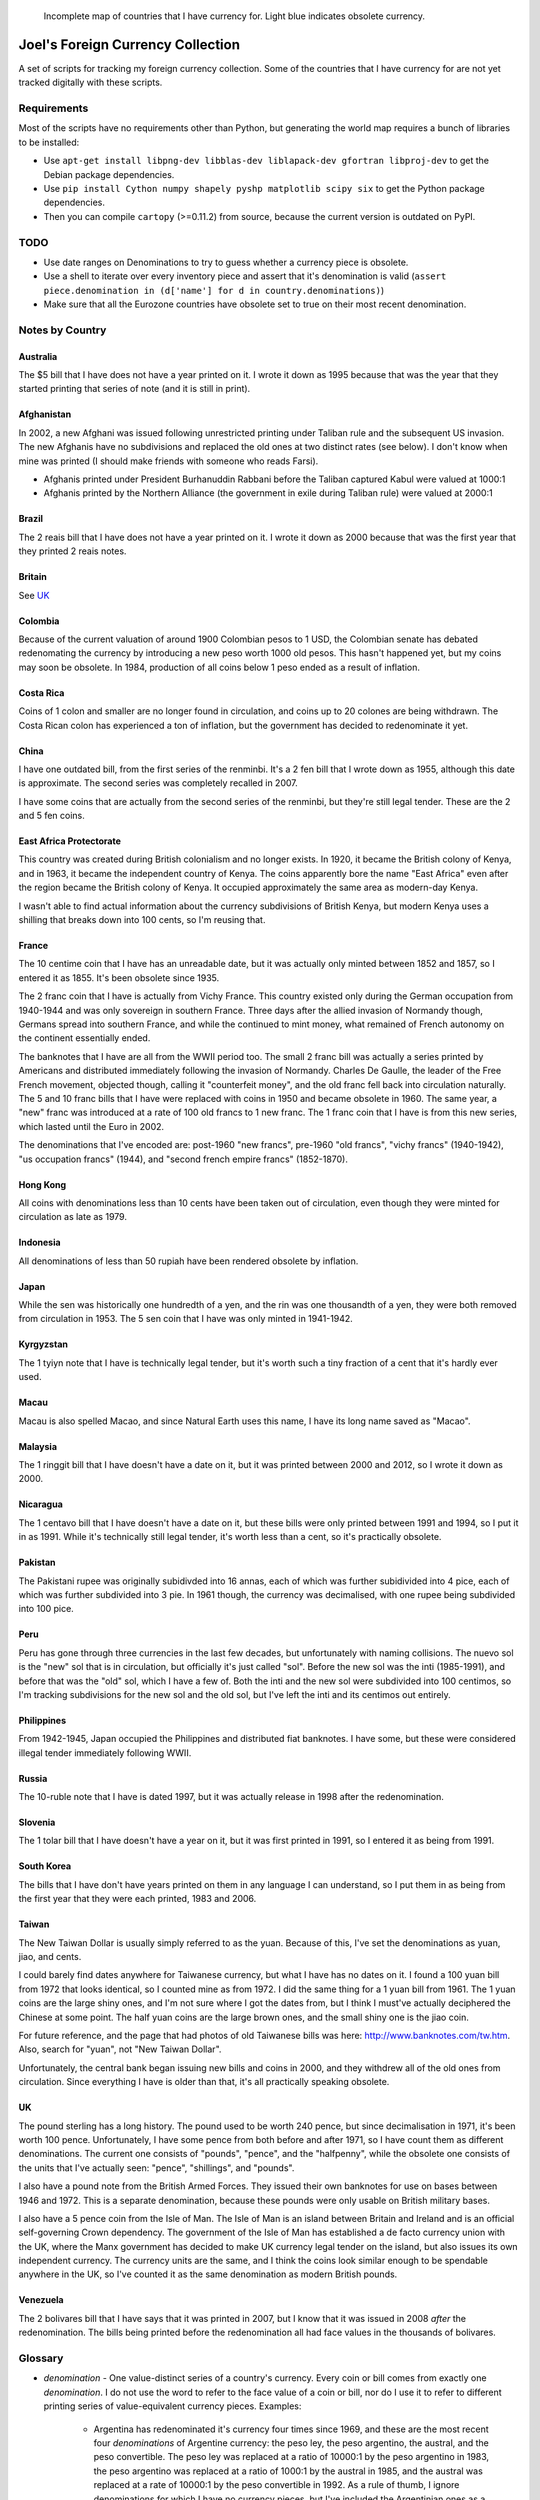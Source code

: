 .. figure:: map.png

   Incomplete map of countries that I have currency for.
   Light blue indicates obsolete currency.


==================================
Joel's Foreign Currency Collection
==================================

A set of scripts for tracking my foreign currency collection.
Some of the countries that I have currency for are not yet tracked digitally with these scripts.


Requirements
------------

Most of the scripts have no requirements other than Python, but generating the world map requires a bunch of libraries to be installed:

* Use ``apt-get install libpng-dev libblas-dev liblapack-dev gfortran libproj-dev`` to get the Debian package dependencies.

* Use ``pip install Cython numpy shapely pyshp matplotlib scipy six`` to get the Python package dependencies.

* Then you can compile ``cartopy`` (>=0.11.2) from source, because the current version is outdated on PyPI.


TODO
----

* Use date ranges on Denominations to try to guess whether a currency piece is obsolete.

* Use a shell to iterate over every inventory piece and assert that it's denomination is valid (``assert piece.denomination in (d['name'] for d in country.denominations)``)

* Make sure that all the Eurozone countries have obsolete set to true on their most recent denomination.


Notes by Country
----------------

Australia
'''''''''
The $5 bill that I have does not have a year printed on it.
I wrote it down as 1995 because that was the year that they started printing that series of note (and it is still in print).

Afghanistan
'''''''''''
In 2002, a new Afghani was issued following unrestricted printing under Taliban rule and the subsequent US invasion.
The new Afghanis have no subdivisions and replaced the old ones at two distinct rates (see below).
I don't know when mine was printed (I should make friends with someone who reads Farsi).

* Afghanis printed under President Burhanuddin Rabbani before the Taliban captured Kabul were valued at 1000:1

* Afghanis printed by the Northern Alliance (the government in exile during Taliban rule) were valued at 2000:1

Brazil
''''''
The 2 reais bill that I have does not have a year printed on it.
I wrote it down as 2000 because that was the first year that they printed 2 reais notes.

Britain
'''''''
See `UK`_

Colombia
''''''''
Because of the current valuation of around 1900 Colombian pesos to 1 USD, the Colombian senate has debated redenomating the currency by introducing a new peso worth 1000 old pesos.
This hasn't happened yet, but my coins may soon be obsolete.
In 1984, production of all coins below 1 peso ended as a result of inflation.

Costa Rica
''''''''''
Coins of 1 colon and smaller are no longer found in circulation, and coins up to 20 colones are being withdrawn.
The Costa Rican colon has experienced a ton of inflation, but the government has decided to redenominate it yet.

China
'''''
I have one outdated bill, from the first series of the renminbi.
It's a 2 fen bill that I wrote down as 1955, although this date is approximate.
The second series was completely recalled in 2007.

I have some coins that are actually from the second series of the renminbi, but they're still legal tender.
These are the 2 and 5 fen coins.

East Africa Protectorate
''''''''''''''''''''''''
This country was created during British colonialism and no longer exists.
In 1920, it became the British colony of Kenya, and in 1963, it became the independent country of Kenya.
The coins apparently bore the name "East Africa" even after the region became the British colony of Kenya.
It occupied approximately the same area as modern-day Kenya.

I wasn't able to find actual information about the currency subdivisions of British Kenya, but modern Kenya uses a shilling that breaks down into 100 cents, so I'm reusing that.

France
''''''
The 10 centime coin that I have has an unreadable date, but it was actually only minted between 1852 and 1857, so I entered it as 1855.
It's been obsolete since 1935.

The 2 franc coin that I have is actually from Vichy France.
This country existed only during the German occupation from 1940-1944 and was only sovereign in southern France.
Three days after the allied invasion of Normandy though, Germans spread into southern France, and while the continued to mint money, what remained of French autonomy on the continent essentially ended.

The banknotes that I have are all from the WWII period too.
The small 2 franc bill was actually a series printed by Americans and distributed immediately following the invasion of Normandy.
Charles De Gaulle, the leader of the Free French movement, objected though, calling it "counterfeit money", and the old franc fell back into circulation naturally.
The 5 and 10 franc bills that I have were replaced with coins in 1950 and became obsolete in 1960.
The same year, a "new" franc was introduced at a rate of 100 old francs to 1 new franc.
The 1 franc coin that I have is from this new series, which lasted until the Euro in 2002.

The denominations that I've encoded are:  post-1960 "new francs", pre-1960 "old francs", "vichy francs" (1940-1942), "us occupation francs" (1944), and "second french empire francs" (1852-1870).

Hong Kong
'''''''''
All coins with denominations less than 10 cents have been taken out of circulation, even though they were minted for circulation as late as 1979.

Indonesia
'''''''''
All denominations of less than 50 rupiah have been rendered obsolete by inflation.

Japan
'''''
While the sen was historically one hundredth of a yen, and the rin was one thousandth of a yen, they were both removed from circulation in 1953.
The 5 sen coin that I have was only minted in 1941-1942.

Kyrgyzstan
''''''''''
The 1 tyiyn note that I have is technically legal tender, but it's worth such a tiny fraction of a cent that it's hardly ever used.

Macau
'''''
Macau is also spelled Macao, and since Natural Earth uses this name, I have its long name saved as "Macao".

Malaysia
''''''''
The 1 ringgit bill that I have doesn't have a date on it, but it was printed between 2000 and 2012, so I wrote it down as 2000.

Nicaragua
'''''''''
The 1 centavo bill that I have doesn't have a date on it, but these bills were only printed between 1991 and 1994, so I put it in as 1991.
While it's technically still legal tender, it's worth less than a cent, so it's practically obsolete.

Pakistan
''''''''
The Pakistani rupee was originally subidivded into 16 annas, each of which was further subidivided into 4 pice, each of which was further subdivided into 3 pie.
In 1961 though, the currency was decimalised, with one rupee being subdivided into 100 pice.

Peru
''''
Peru has gone through three currencies in the last few decades, but unfortunately with naming collisions.
The nuevo sol is the "new" sol that is in circulation, but officially it's just called "sol".
Before the new sol was the inti (1985-1991), and before that was the "old" sol, which I have a few of.
Both the inti and the new sol were subdivided into 100 centimos, so I'm tracking subdivisions for the new sol and the old sol, but I've left the inti and its centimos out entirely.

Philippines
'''''''''''
From 1942-1945, Japan occupied the Philippines and distributed fiat banknotes.
I have some, but these were considered illegal tender immediately following WWII.

Russia
''''''
The 10-ruble note that I have is dated 1997, but it was actually release in 1998 after the redenomination.

Slovenia
''''''''
The 1 tolar bill that I have doesn't have a year on it, but it was first printed in 1991, so I entered it as being from 1991.

South Korea
'''''''''''
The bills that I have don't have years printed on them in any language I can understand, so I put them in as being from the first year that they were each printed, 1983 and 2006.

Taiwan
''''''
The New Taiwan Dollar is usually simply referred to as the yuan.
Because of this, I've set the denominations as yuan, jiao, and cents.

I could barely find dates anywhere for Taiwanese currency, but what I have has no dates on it.
I found a 100 yuan bill from 1972 that looks identical, so I counted mine as from 1972.
I did the same thing for a 1 yuan bill from 1961.
The 1 yuan coins are the large shiny ones, and I'm not sure where I got the dates from, but I think I must've actually deciphered the Chinese at some point.
The half yuan coins are the large brown ones, and the small shiny one is the jiao coin.

For future reference, and the page that had photos of old Taiwanese bills was here:  http://www.banknotes.com/tw.htm.
Also, search for "yuan", not "New Taiwan Dollar".

Unfortunately, the central bank began issuing new bills and coins in 2000, and they withdrew all of the old ones from circulation.
Since everything I have is older than that, it's all practically speaking obsolete.

UK
''
The pound sterling has a long history.
The pound used to be worth 240 pence, but since decimalisation in 1971, it's been worth 100 pence.
Unfortunately, I have some pence from both before and after 1971, so I have count them as different denominations.
The current one consists of "pounds", "pence", and the "halfpenny", while the obsolete one consists of the units that I've actually seen:  "pence", "shillings", and "pounds".

I also have a pound note from the British Armed Forces.
They issued their own banknotes for use on bases between 1946 and 1972.
This is a separate denomination, because these pounds were only usable on British military bases.

I also have a 5 pence coin from the Isle of Man.
The Isle of Man is an island between Britain and Ireland and is an official self-governing Crown dependency.
The government of the Isle of Man has established a de facto currency union with the UK, where the Manx government has decided to make UK currency legal tender on the island, but also issues its own independent currency.
The currency units are the same, and I think the coins look similar enough to be spendable anywhere in the UK, so I've counted it as the same denomination as modern British pounds.

Venezuela
'''''''''
The 2 bolivares bill that I have says that it was printed in 2007, but I know that it was issued in 2008 *after* the redenomination.
The bills being printed before the redenomination all had face values in the thousands of bolivares.


Glossary
--------

* *denomination* - One value-distinct series of a country's currency.  Every coin or bill comes from exactly one *denomination*.  I do not use the word to refer to the face value of a coin or bill, nor do I use it to refer to different printing series of value-equivalent currency pieces.  Examples:

    * Argentina has redenominated it's currency four times since 1969, and these are the most recent four *denominations* of Argentine currency:  the peso ley, the peso argentino, the austral, and the peso convertible.  The peso ley was replaced at a ratio of 10000:1 by the peso argentino in 1983, the peso argentino was replaced at a ratio of 1000:1 by the austral in 1985, and the austral was replaced at a rate of 10000:1 by the peso convertible in 1992.  As a rule of thumb, I ignore denominations for which I have no currency pieces, but I've included the Argentinian ones as a codified example.

    * The UK split the pound sterling into 240 pence for many years, but then decimalized in 1971, making a pound worth 100 pence.  These two distinct values form the UK's most recent two *denominations*.

    * The US released a new series of colorful dollar bills starting in 2004, but these bills have equivalent value to the previous printing series, so they are not distinct *denominations*.

* *subunit* - A subdivision of a denomination's principal unit.  Examples:

    * The US dollar has the cent as a *subunit*, with one dollar composed of 100 cents.

    * Before 1971, the pound sterling had shillings and pence as *subunits*, with one pound composed of 20 shillings, which were each composed of 12 pence.  After 1971, the new denomination had new pence as a *subunit*, with one pound composed of 100 pence.
